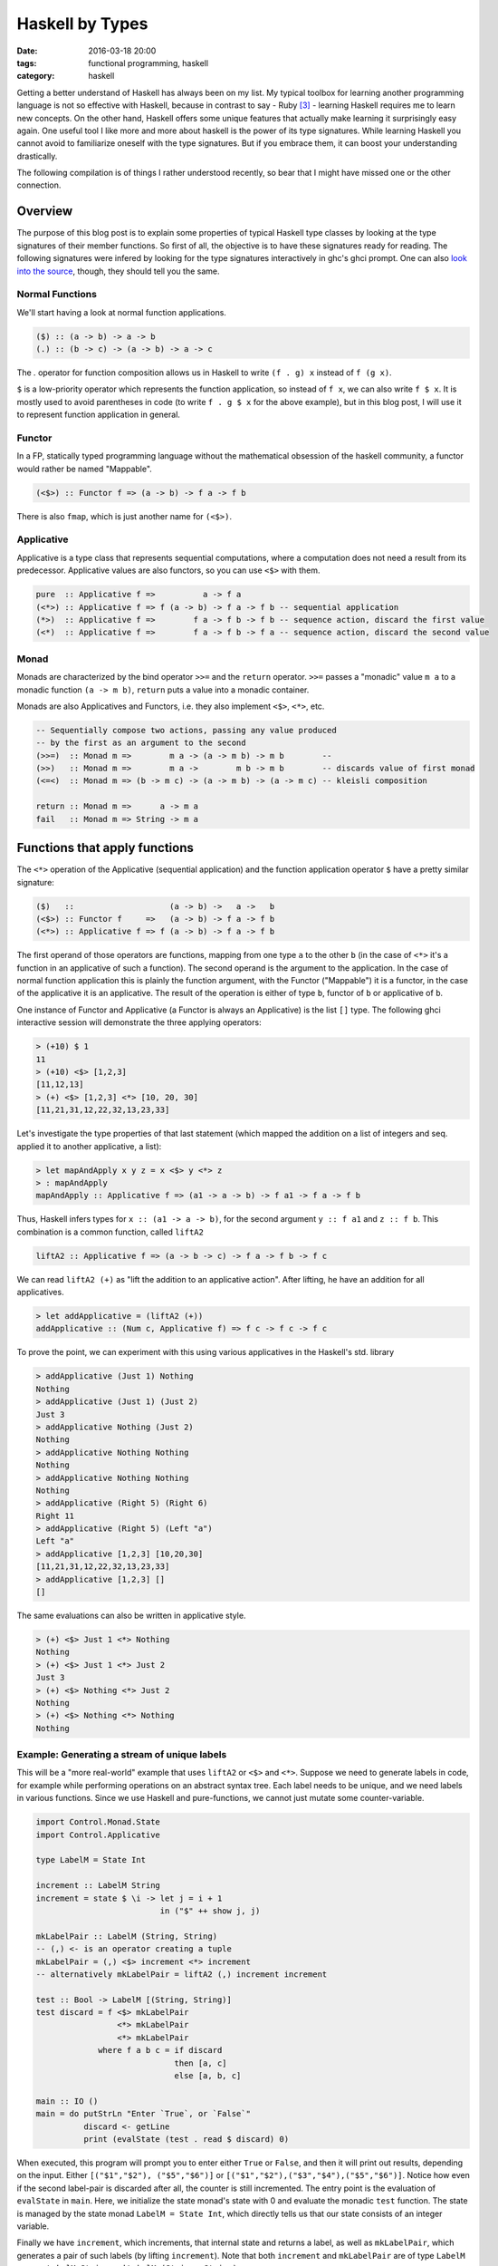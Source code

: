 ================
Haskell by Types
================

:date: 2016-03-18 20:00
:tags: functional programming, haskell
:category: haskell

Getting a better understand of Haskell has always been on my
list. My typical toolbox for learning another programming
language is not so effective with Haskell, because in contrast to
say - Ruby [#f3]_  - learning Haskell requires me to learn new
concepts. On the other hand, Haskell offers some unique features
that actually make learning it surprisingly easy again.
One useful tool I like more and more about haskell is the
power of its type signatures. While learning Haskell you
cannot avoid to familiarize oneself with the type signatures.
But if you embrace them, it can boost your understanding
drastically.

The following compilation is of things I rather understood
recently, so bear that I might have missed one or the other
connection.

Overview
========

The purpose of this blog post is to explain some properties
of typical Haskell type classes by looking at the type
signatures of their member functions. So first of all, the
objective is to have these signatures ready for reading.
The following signatures were infered by looking for the type
signatures interactively in ghc's ghci prompt. One can also
`look into the source <https://hackage.haskell.org/package/base-4.8.2.0/docs/Control-Applicative.html>`_,
though, they should tell you the same.

Normal Functions
----------------

We'll start having a look at normal function applications.

.. code-block:: haskell

   ($) :: (a -> b) -> a -> b
   (.) :: (b -> c) -> (a -> b) -> a -> c


The `.` operator for function composition allows us
in Haskell to write ``(f . g) x`` instead of ``f (g x)``.

``$`` is a low-priority operator which represents the
function application, so instead of ``f x``, we can also
write ``f $ x``. It is mostly used to avoid parentheses in
code (to write ``f . g $ x`` for the above example), but
in this blog post, I will use it to represent
function application in general.

Functor
-------

In a FP, statically typed programming language without the
mathematical obsession of the haskell community, a functor
would rather be named "Mappable".

.. code-block:: haskell

   (<$>) :: Functor f => (a -> b) -> f a -> f b

There is also ``fmap``, which is just another name for ``(<$>)``.


Applicative
-----------

Applicative is a type class that represents sequential
computations, where a computation does not need a result
from its predecessor. Applicative values are also functors,
so you can use ``<$>`` with them.


.. code-block:: haskell

   pure  :: Applicative f =>          a -> f a
   (<*>) :: Applicative f => f (a -> b) -> f a -> f b -- sequential application
   (*>)  :: Applicative f =>        f a -> f b -> f b -- sequence action, discard the first value
   (<*)  :: Applicative f =>        f a -> f b -> f a -- sequence action, discard the second value

Monad
-----

Monads are characterized by the bind operator ``>>=`` and
the ``return`` operator. ``>>=`` passes a "monadic" value
``m a`` to a monadic function ``(a -> m b)``, ``return``
puts a value into a monadic container.

Monads are also Applicatives and Functors, i.e. they also
implement ``<$>``, ``<*>``, etc.

.. code-block:: haskell

   -- Sequentially compose two actions, passing any value produced
   -- by the first as an argument to the second
   (>>=)  :: Monad m =>        m a -> (a -> m b) -> m b        --
   (>>)   :: Monad m =>        m a ->        m b -> m b        -- discards value of first monad
   (<=<)  :: Monad m => (b -> m c) -> (a -> m b) -> (a -> m c) -- kleisli composition

   return :: Monad m =>      a -> m a
   fail   :: Monad m => String -> m a


Functions that apply functions
==============================

The ``<*>`` operation of the Applicative (sequential
application) and the function application operator ``$``
have a pretty similar signature:

.. code-block:: haskell

   ($)   ::                    (a -> b) ->   a ->   b
   (<$>) :: Functor f     =>   (a -> b) -> f a -> f b
   (<*>) :: Applicative f => f (a -> b) -> f a -> f b

The first operand of those operators are functions, mapping
from one type ``a`` to the other ``b`` (in the case of
``<*>`` it's a function in an applicative of such a function).
The second operand is the argument to the application. In
the case of normal function application this is plainly the
function argument, with the Functor ("Mappable") it is a
functor, in the case of the applicative it is an applicative.
The result of the operation is either of type ``b``, functor
of ``b`` or applicative of ``b``.

One instance of Functor and Applicative  (a Functor is
always an Applicative) is the list ``[]`` type.
The following ghci interactive session will demonstrate
the three applying operators:

.. code-block:: haskell

   > (+10) $ 1
   11
   > (+10) <$> [1,2,3]
   [11,12,13]
   > (+) <$> [1,2,3] <*> [10, 20, 30]
   [11,21,31,12,22,32,13,23,33]

Let's investigate the type properties of that last statement
(which mapped the addition on a list of integers and seq.
applied it to another applicative, a list):

.. code-block:: haskell

   > let mapAndApply x y z = x <$> y <*> z
   > : mapAndApply
   mapAndApply :: Applicative f => (a1 -> a -> b) -> f a1 -> f a -> f b

Thus, Haskell infers types for ``x :: (a1 -> a -> b)``, for
the second argument ``y :: f a1`` and ``z :: f b``.
This combination is a common function, called ``liftA2``

.. code-block:: haskell

   liftA2 :: Applicative f => (a -> b -> c) -> f a -> f b -> f c

We can read ``liftA2 (+)`` as "lift the addition to an
applicative action". After lifting, he have an addition for
all applicatives.

.. code-block:: haskell

   > let addApplicative = (liftA2 (+))
   addApplicative :: (Num c, Applicative f) => f c -> f c -> f c

To prove the point, we can experiment with this using
various applicatives in the Haskell's std. library

.. code-block:: haskell

   > addApplicative (Just 1) Nothing
   Nothing
   > addApplicative (Just 1) (Just 2)
   Just 3
   > addApplicative Nothing (Just 2)
   Nothing
   > addApplicative Nothing Nothing
   Nothing
   > addApplicative Nothing Nothing
   Nothing
   > addApplicative (Right 5) (Right 6)
   Right 11
   > addApplicative (Right 5) (Left "a")
   Left "a"
   > addApplicative [1,2,3] [10,20,30]
   [11,21,31,12,22,32,13,23,33]
   > addApplicative [1,2,3] []
   []

The same evaluations can also be written in applicative
style.

.. code-block:: haskell

   > (+) <$> Just 1 <*> Nothing
   Nothing
   > (+) <$> Just 1 <*> Just 2
   Just 3
   > (+) <$> Nothing <*> Just 2
   Nothing
   > (+) <$> Nothing <*> Nothing
   Nothing

Example: Generating a stream of unique labels
---------------------------------------------

This will be a "more real-world" example that uses ``liftA2``
or ``<$>`` and ``<*>``. Suppose we need to generate labels in
code, for example while performing operations on an abstract
syntax tree. Each label needs to be unique, and we need labels
in various functions. Since we use Haskell and pure-functions,
we cannot just mutate some counter-variable.

.. code-block:: haskell

   import Control.Monad.State
   import Control.Applicative

   type LabelM = State Int

   increment :: LabelM String
   increment = state $ \i -> let j = i + 1
                             in ("$" ++ show j, j)

   mkLabelPair :: LabelM (String, String)
   -- (,) <- is an operator creating a tuple
   mkLabelPair = (,) <$> increment <*> increment
   -- alternatively mkLabelPair = liftA2 (,) increment increment

   test :: Bool -> LabelM [(String, String)]
   test discard = f <$> mkLabelPair
                    <*> mkLabelPair
                    <*> mkLabelPair
                where f a b c = if discard
                                then [a, c]
                                else [a, b, c]

   main :: IO ()
   main = do putStrLn "Enter `True`, or `False`"
             discard <- getLine
             print (evalState (test . read $ discard) 0)

When executed, this program will prompt you to enter either
``True`` or ``False``, and then it will print out results,
depending on the input. Either ``[("$1","$2"), ("$5","$6")]``
or ``[("$1","$2"),("$3","$4"),("$5","$6")]``. Notice how even
if the second label-pair is discarded after all, the counter
is still incremented. The entry point is the evaluation of
``evalState`` in ``main``. Here, we initialize the state
monad's state with 0 and evaluate the monadic ``test``
function. The state is managed by the state monad
``LabelM = State Int``, which directly tells us
that our state consists of an integer variable.

Finally we have ``increment``, which increments, that internal
state and returns a label, as well as ``mkLabelPair``, which
generates a pair of such labels (by lifting ``increment``).
Note that both ``increment`` and ``mkLabelPair`` are of type
``LabelM _``, once ``LabelM String`` and ``LabelM (String,
String)``.

Solving this issue with label has some benfits. First of
all, it makes the state explicit in the type signatures,
which gives you the guarantee that if you are not using the
``LabelM`` type, you are not touching that state.
Then, the state is handled just like any other value in
Haskell -- immutable. ``evalState`` is the bottleneck (in a
good sense), that allows us to evaluate our "stateful" code
and fetch it over in the LabelM-free world.

Composition Patterns
====================

Another interesting pair of operations with a similar
signature are the operators ``(.)`` and ``(<=<)``.

.. code-block:: haskell

   (.)   ::            (b ->   c) -> (a ->   b) -> (a -> c)
   (<=<) :: Monad m => (b -> m c) -> (a -> m b) -> (a -> m c)

The correspondence here is between functions of type ``(b -> c)``
and monadic functions of signature ``Monad m => (b -> m c)``. I.e.
the signatures of ``(.)`` and ``(<=<)`` have almost the same
pattern.

We know this ``Monad m => (b -> m c)`` signatures from the
bind-operator's second operand:

.. code-block:: haskell

   (>>=) :: Monad m => m a -> (a -> m b) -> m b

By joining two ``M a >>= \x -> M b`` operations, I aim to
infer  ``(<=<)``, we'll use the ``Maybe`` monad and I'll
write the signatures of the lambda functions to the right.

.. code-block:: haskell

   printLengthPrint :: Int -> Maybe Double
   printLengthPrint = \w -> Just (show w)    -- :: Int -> Maybe String
                  >>= \x -> Just (length x)  -- :: String -> Maybe Int
                  >>= \y -> Just (2.0 ^^ y)  -- :: Int -> Maybe Double

We can kind of identify the signature of ``(<=<)`` just by
looking at this. Now spell out the lambda functions in
point-free style (I called them ``f,g,h``) and we can
implement the ``printLengthPrint`` function by Kleiski's
composition

.. code-block:: haskell

   f :: Int -> Maybe String
   f = Just . show
   g :: String -> Maybe Int
   g = Just . length
   h :: Int -> Maybe Double
   h = Just . (2.0 ^^)

   plp1 = h <=< g <=< f
   plp2 = f >=> g >=> h

To sum it up: Functional programming is often defined as
programming by function composition and application. Monads
are a functional concepts, and we can see that monads compose
in a strikingly similar way. I think this underlines that
Monads are indeed a functional concept (and not -- like
sometimes stated -- imperative programming in sheep's
clothing).

Resources
=========

For more detail on Haskell's types see the
`Typeclassopedia <https://wiki.haskell.org/Typeclassopedia>`_.

To familiarize yourself with Functors and Applicatives, it
is really great to write parsers with `megaparsec
<https://mrkkrp.github.io/megaparsec/>`_.


Footnotes
=========


.. [#f1] type signatures can be obtained by running ghci and asking it for types

   .. code-block:: haskell

        Prelude> import Control.Monad
        > :t (>>=)
        (>>=) :: Monad m => m a -> (a -> m b) -> m b
        > :t (>>)
        (>>) :: Monad m => m a -> m b -> m b
        > :t return
        return :: Monad m => a -> m a
        > :t fail
        fail :: Monad m => String -> m a
        > :t (<$>)
        (<$>) :: Functor f => (a -> b) -> f a -> f b
        > :t (<$)
        (<$) :: Functor f => a -> f b -> f a
        > :t pure
        pure :: Applicative f => a -> f a
        > :t (<*>)
        (<*>) :: Applicative f => f (a -> b) -> f a -> f b
        > :t (*>)
        (*>) :: Applicative f => f a -> f b -> f b
        > :t (<*)
        (<*) :: Applicative f => f a -> f b -> f a
        > :t ($)
        ($) :: (a -> b) -> a -> b
        > :t fmap
        fmap :: Functor f => (a -> b) -> f a -> f b
        > :t (<=<)
        (<=<) :: Monad m => (b -> m c) -> (a -> m b) -> a -> m c
        > :t (.)
        (.) :: (b -> c) -> (a -> b) -> a -> c

.. [#f2] Some notes on Tooling

   In my experience, I learned the best with Haskell,
   when I used appropriate tooling. They accelerate
   learning Haskell so much.

   `hlint
   <https://hackage.haskell.org/package/hlint>`_ is
   your friend with invaluable information. It
   notifies you when you use redundant brackets and
   this feedback will familiarize you with operator
   precedence much quicker.

   I use neovim with the plugins ::

           Plug 'benekastah/neomake'
           Plug 'dag/vim2hs'
           Plug 'bitc/vim-hdevtools'


   Pointfree is another tool, that I use curiously, it
   transforms your code to point-free style. I often use it
   when I feel that a line of code could possibly be written
   in point free style, check it out and revert back if I
   feel normal-style Haskell is better.

.. [#f3] A Python programmer will probably pick up Ruby's
   language features rather quickly and huge portions
   of the time learning Ruby will be spent on
   familiarizing onesself with the standard library.

.. vim:tw=60:
